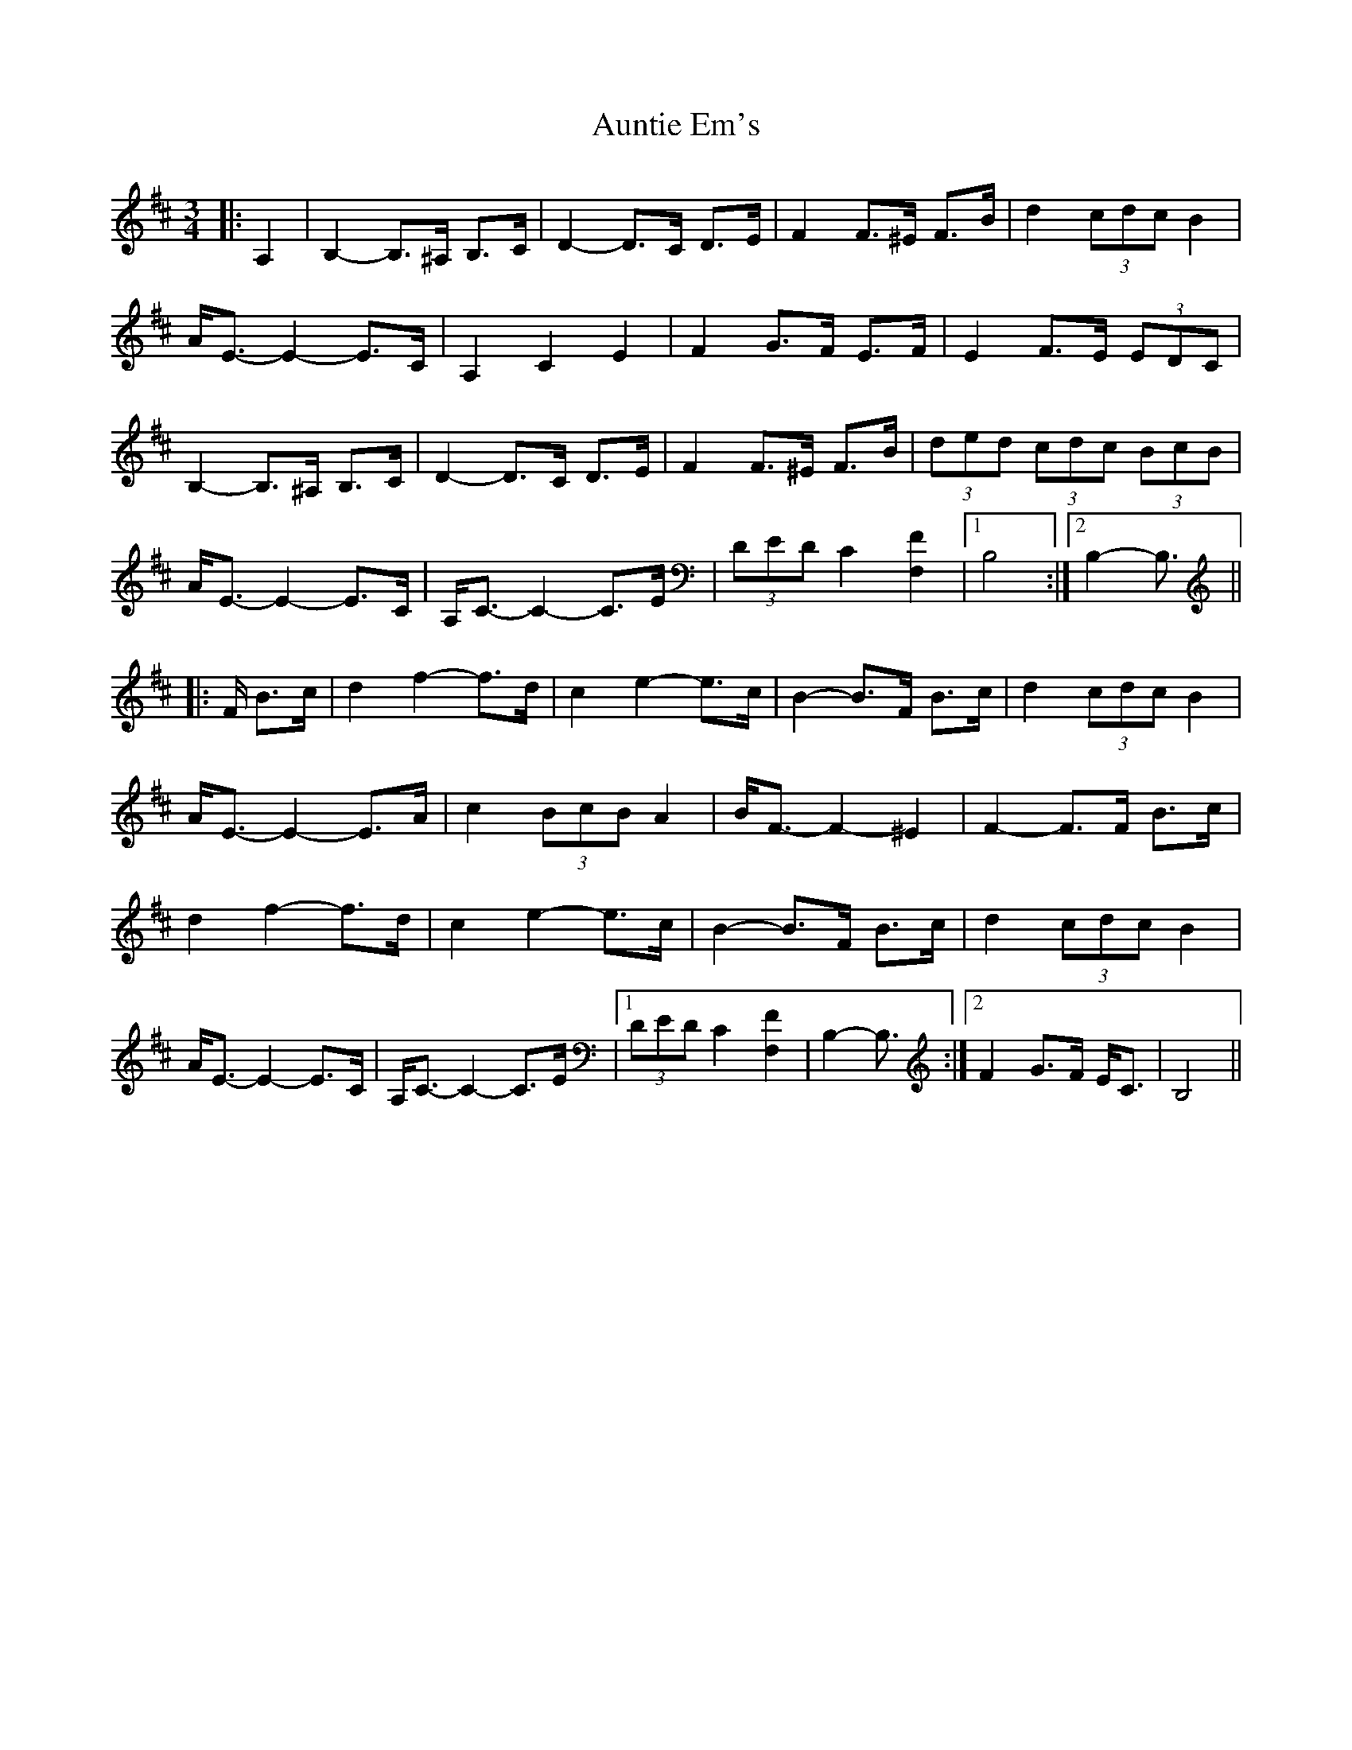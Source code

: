 X: 2187
T: Auntie Em's
R: waltz
M: 3/4
K: Bminor
|:A,2|B,2- B,>^A, B,>C|D2- D>C D>E|F2 F>^E F>B|d2 (3cdc B2|
A<E- E2- E>C|A,2 C2 E2|F2 G>F E>F|E2 F>E (3EDC|
B,2- B,>^A, B,>C|D2- D>C D>E|F2 F>^E F>B|(3ded (3cdc (3BcB|
A<E- E2- E>C|A,<C- C2- C>E|(3DED C2 [F,2F2]|1 B,4:|2 B,2- B,3/2||
|:F/ B>c|d2 f2- f>d|c2 e2- e>c|B2- B>F B>c|d2 (3cdc B2|
A<E- E2- E>A|c2 (3BcB A2|B<F- F2- ^E2|F2- F>F B>c|
d2 f2- f>d|c2 e2- e>c|B2- B>F B>c|d2 (3cdc B2|
A<E- E2- E>C|A,<C- C2- C>E|1 (3DED C2 [F,2F2]|B,2- B,3/2:|2 F2 G>F E<C|B,4||

